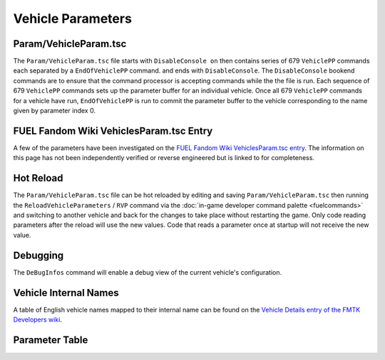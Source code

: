Vehicle Parameters
==================

Param/VehicleParam.tsc
----------------------

The ``Param/VehicleParam.tsc`` file starts with ``DisableConsole on`` then contains series of 679 ``VehiclePP`` commands each separated by a ``EndOfVehiclePP`` command. and ends with ``DisableConsole``. The ``DisableConsole`` bookend commands are to ensure that the command processor is accepting commands while the the file is run. Each sequence of 679 ``VehiclePP`` commands sets up the parameter buffer for an individual vehicle. Once all 679 ``VehiclePP`` commands for a vehicle have run, ``EndOfVehiclePP`` is run to commit the parameter buffer to the vehicle corresponding to the name given by parameter index 0.

FUEL Fandom Wiki VehiclesParam.tsc Entry
----------------------------------------

A few of the parameters have been investigated on the `FUEL Fandom Wiki VehiclesParam.tsc entry <https://fuel.fandom.com/wiki/VehiclesParam.tsc>`_. The information on this page has not been independently verified or reverse engineered but is linked to for completeness.

Hot Reload
----------

The ``Param/VehicleParam.tsc`` file can be hot reloaded by editing and saving ``Param/VehicleParam.tsc`` then running the ``ReloadVehicleParameters`` / ``RVP`` command via the :doc:`in-game developer command palette <fuelcommands>` and switching to another vehicle and back for the changes to take place without restarting the game. Only code reading parameters after the reload will use the new values. Code that reads a parameter once at startup will not receive the new value.

Debugging
---------

The ``DeBugInfos`` command will enable a debug view of the current vehicle's configuration.

Vehicle Internal Names
----------------------

A table of English vehicle names mapped to their internal name can be found on the `Vehicle Details entry of the FMTK Developers wiki <https://github.com/widberg/fmtk/wiki/Vehicle-Details>`_.

Parameter Table
---------------

.. csv-table::
   :file: _files/fuelvehicleparam.csv
   :header-rows: 1
